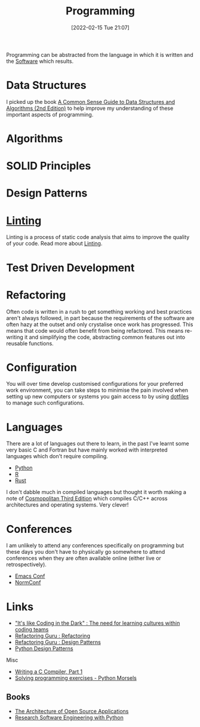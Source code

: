 :PROPERTIES:
:ID:       ea1499ab-dab2-49b1-8479-cb5a2fbd38bc
:mtime:    20240419202116 20231128211522 20231103145409 20230714224933 20230503073018 20230331230614 20230103103314 20221224191223 20230103103313 20230103103309 20230103103308
:ctime:    20221224191223 20230103103308
:END:
#+TITLE: Programming
#+DATE: [2022-02-15 Tue 21:07]
#+FILETAGS: :programming:theory:design patterns:refactoring:

Programming can be abstracted from the language in which it is written and the [[id:526272b2-904f-4656-b24c-fdefc4492fdc][Software]] which results.

* Data Structures
:PROPERTIES:
:ID:       347000ec-6cec-4187-a998-9a96ad6f3946
:mtime:    20230503073018 20221224191223
:ctime:    20221224191223
:END:

I picked up the book [[id:c006a2dc-166b-44c7-9473-6eb8ef6e7ec8][A Common Sense Guide to Data Structures and Algorithms (2nd Edition)]] to help improve my
understanding of these important aspects of programming.

* Algorithms
:PROPERTIES:
:ID:       c7298d65-4e43-447b-b6fd-968b8eef03db
:mtime:    20230103103309
:ctime:    20230103103309
:END:

* SOLID Principles
:PROPERTIES:
:ID:       4d2971f0-9dc1-4a51-b022-2b586c735fd2
:mtime:    20221224191223
:ctime:    20221224191223
:END:

* Design Patterns
:PROPERTIES:
:ID:       28961e24-0099-4440-bae1-87dac7c81ef1
:END:

* [[id:55581960-395e-443c-bd5d-bc00c496b6ae][Linting]]
:PROPERTIES:
:mtime:    20221224191223
:ctime:    20221224191223
:END:

Linting is a process of static code analysis that aims to improve the quality of your code. Read more about [[id:55581960-395e-443c-bd5d-bc00c496b6ae][Linting]].

* Test Driven Development
:PROPERTIES:
:ID:       119d0863-1d66-4fda-ac42-5806243f9c99
:mtime:    20230103103308 20221224191223
:ctime:    20221224191223
:END:

* Refactoring
:PROPERTIES:
:ID:       9b72d256-9d28-444d-86ca-a49197342b03
:END:

Often code is written in a rush to get something working and best practices aren't always followed, in part because the
requirements of the software are often hazy at the outset and only crystalise once work has progressed. This means that
code would often benefit from being refactored. This means re-writing it and simplifying the code, abstracting common
features out into reusable functions.

* Configuration

You will over time develop customised configurations for your preferred work environment, you can take steps to minimise
the pain involved when setting up new computers or systems you gain access to by using [[id:31304184-2fad-4cc5-824b-3ab4b9d2e126][dotfiles]] to manage such
configurations.

* Languages

There are a lot of languages out there to learn, in the past I've learnt some very basic C and Fortran but have mainly
worked with interpreted languages which don't require compiling.

+ [[id:5b5d1562-ecb4-4199-b530-e7993723e112][Python]]
+ [[id:de9a18a7-b4ef-4a9f-ac99-68f3c76488e5][R]]
+ [[id:3469c33e-7c61-46c7-b01e-655695f3b93c][Rust]]

I don't dabble much in compiled languages but thought it worth making a note of [[https://justine.lol/cosmo3/][Cosmopolitan Third Edition]] which
compiles C/C++ across architectures and operating systems. Very clever!

* Conferences

I am unlikely to attend any conferences specifically on programming but these days you don't have to physically go
somewhere to attend conferences when they are often available online (either live or retrospectively).

+ [[id:f76ac811-6c1a-4aa6-9492-8cbae7cb50ca][Emacs Conf]]
+ [[id:cc3612e7-3ed5-4cca-b36d-0a4b20e8669d][NormConf]]

* Links

+ [[https://www.catharsisinsight.com/_files/ugd/fce7f8_f9d2fea4f1b9478baeb7e84ab1b63759.pdf]["It's like Coding in the Dark" : The need for learning cultures within coding teams]]
+ [[https://refactoring.guru/refactoring][Refactoring Guru : Refactoring]]
+ [[https://refactoring.guru/design-patterns][Refactoring Guru : Design Patterns]]
+ [[https://python-patterns.guide/][Python Design Patterns]]

Misc

+ [[https://norasandler.com/2017/11/29/Write-a-Compiler.html][Writing a C Compiler, Part 1]]
+ [[https://www.pythonmorsels.com/programming-exercise-tips/][Solving programming exercises - Python Morsels]]

** Books

+ [[https://aosabook.org/en/][The Architecture of Open Source Applications]]
+ [[https://merely-useful.tech/py-rse/][Research Software Engineering with Python]]
